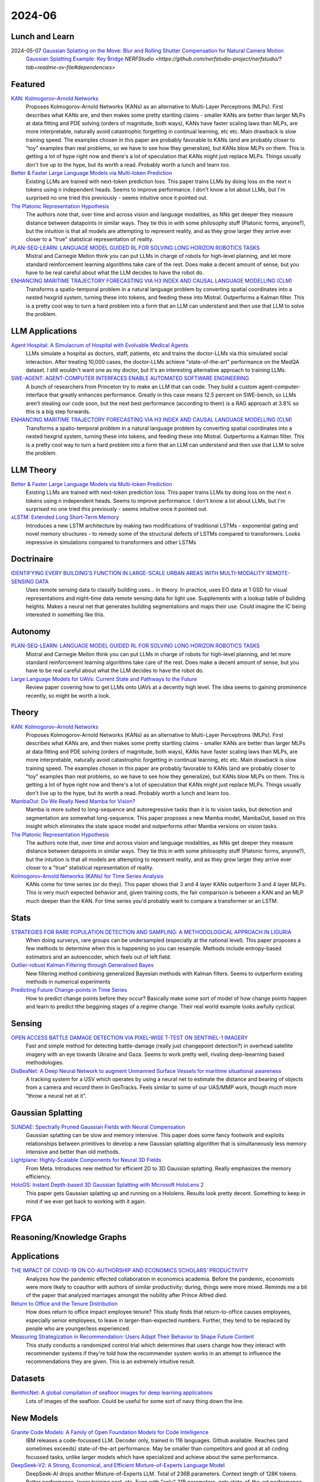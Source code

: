 2024-06
=======

Lunch and Learn
---------------
2024-05-07 `Gaussian Splatting on the Move: Blur and Rolling Shutter Compensation for Natural Camera Motion <https://arxiv.org/abs/2403.13327>`_
    `Gaussian Splatting Example: Key Bridge <https://voluma.ai/view/jack/test/baltimore>`_ `NERFStudio <https://github.com/nerfstudio-project/nerfstudio/?tab=readme-ov-file#dependencies>`

Featured
--------
`KAN: Kolmogorov–Arnold Networks <https://arxiv.org/pdf/2404.19756>`_
    Proposes Kolmogorov-Arnold Networks (KANs) as an alternative to Multi-Layer Perceptrons (MLPs).  First describes what KANs are, and then makes some pretty startling claims - smaller KANs are better than larger MLPs at data fitting and PDE solving (orders of magnitude, both ways), KANs have faster scaling laws than MLPs, are more interpretable, naturally avoid catastrophic forgetting in continual learning, etc etc.  Main drawback is slow training speed.  The examples chosen in this paper are probably favorable to KANs (and are probably closer to "toy" examples than real problems, so we have to see how they generalize), but KANs blow MLPs on them.  This is getting a lot of hype right now and there's a lot of speculation that KANs might just replace MLPs.  Things usually don't live up to the hype, but its worth a read.  Probably worth a lunch and learn too. 

`Better & Faster Large Language Models via Multi-token Prediction <https://arxiv.org/pdf/2404.19737>`_
    Existing LLMs are trained with next-token prediction loss.  This paper trains LLMs by doing loss on the next n tokens using n independent heads.  Seems to improve performance.  I don't know a lot about LLMs, but I'm surprised no one tried this previously - seems intuitive once it pointed out.

`The Platonic Representation Hypothesis <https://arxiv.org/pdf/2405.07987>`_
    The authors note that, over time and across vision and language modalities, as NNs get deeper they measure distance between datapoints in similar ways.  They tie this in with some philosophy stuff (Platonic forms, anyone?), but the intuition is that all models are attempting to represent reality, and as they grow larger they arrive ever closer to a "true" statistical representation of reality.

`PLAN-SEQ-LEARN: LANGUAGE MODEL GUIDED RL FOR SOLVING LONG HORIZON ROBOTICS TASKS <https://arxiv.org/pdf/2405.01534>`_
    Mistral and Carnegie Mellon think you can put LLMs in charge of robots for high-level planning, and let more standard reinforcement learning algorithms take care of the rest.  Does make a decent amount of sense, but you have to be real careful about what the LLM decides to have the robot do.

`ENHANCING MARITIME TRAJECTORY FORECASTING VIA H3 INDEX AND CAUSAL LANGUAGE MODELLING (CLM) <https://arxiv.org/pdf/2405.09596>`_
    Transforms a spatio-temporal problem in a natural language problem by converting spatial coordinates into a nested hexgrid system, turning these into tokens, and feeding these into Mistral. Outperforms a Kalman filter.  This is a pretty cool way to turn a hard problem into a form that an LLM can understand and then use that LLM to solve the problem.

LLM Applications
----
`Agent Hospital: A Simulacrum of Hospital with Evolvable Medical Agents <https://arxiv.org/pdf/2405.02957>`_
    LLMs simulate a hospital as doctors, staff, patients, etc and trains the doctor-LLMs via this simulated social interaction.  After treating 10,000 cases, the doctor-LLMs achieve "state-of-the-art" performance on the MedQA dataset.  I still wouldn't want one as my doctor, but it's an interesting alternative approach to training LLMs.

`SWE-AGENT: AGENT-COMPUTER INTERFACES ENABLE AUTOMATED SOFTWARE ENGINEERING <https://swe-agent.com/paper.pdf>`_
    A bunch of researchers from Princeton try to make an LLM that can code.  They build a custom agent-computer-interface that greatly enhances performance.  Greatly in this case means 12.5 percent on SWE-bench, so LLMs aren't stealing our code soon, but the next best performance (according to them) is a RAG approach at 3.8% so this is a big step forwards.
    
`ENHANCING MARITIME TRAJECTORY FORECASTING VIA H3 INDEX AND CAUSAL LANGUAGE MODELLING (CLM) <https://arxiv.org/pdf/2405.09596>`_
    Transforms a spatio-temporal problem in a natural language problem by converting spatial coordinates into a nested hexgrid system, turning these into tokens, and feeding these into Mistral. Outperforms a Kalman filter.  This is a pretty cool way to turn a hard problem into a form that an LLM can understand and then use that LLM to solve the problem.

LLM Theory
----------
`Better & Faster Large Language Models via Multi-token Prediction <https://arxiv.org/pdf/2404.19737>`_
    Existing LLMs are trained with next-token prediction loss.  This paper trains LLMs by doing loss on the next n tokens using n independent heads.  Seems to improve performance.  I don't know a lot about LLMs, but I'm surprised no one tried this previously - seems intuitive once it pointed out.

`xLSTM: Extended Long Short-Term Memory <https://arxiv.org/pdf/2405.04517>`_
    Introduces a new LSTM architecture by making two modifications of traditional LSTMs - exponential gating and novel memory structures - to remedy some of the structural defects of LSTMs compared to transformers.  Looks impressive in simulations compared to transformers and other LSTMs
    
Doctrinaire
-----------
`IDENTIFYING EVERY BUILDING’S FUNCTION IN LARGE-SCALE URBAN AREAS WITH MULTI-MODALITY REMOTE-SENSING DATA <https://arxiv.org/pdf/2405.05133>`_
    Uses remote sensing data to classify building uses... in theory.  In practice, uses EO data at 1 GSD for visual representations and night-time data remote sensing data for light use.  Supplements with a lookup table of buliding heights.  Makes a neural net that generates building segmentations and maps their use.  Could imagine the IC being interested in something like this.

Autonomy
--------
`PLAN-SEQ-LEARN: LANGUAGE MODEL GUIDED RL FOR SOLVING LONG HORIZON ROBOTICS TASKS <https://arxiv.org/pdf/2405.01534>`_
    Mistral and Carnegie Mellon think you can put LLMs in charge of robots for high-level planning, and let more standard reinforcement learning algorithms take care of the rest.  Does make a decent amount of sense, but you have to be real careful about what the LLM decides to have the robot do.

`Large Language Models for UAVs: Current State and Pathways to the Future <https://arxiv.org/pdf/2405.01745>`_
    Review paper covering how to get LLMs onto UAVs at a decently high level.  The idea seems to gaining prominence recently, so might be worth a look.

Theory
------
`KAN: Kolmogorov–Arnold Networks <https://arxiv.org/pdf/2404.19756>`_
    Proposes Kolmogorov-Arnold Networks (KANs) as an alternative to Multi-Layer Perceptrons (MLPs).  First describes what KANs are, and then makes some pretty startling claims - smaller KANs are better than larger MLPs at data fitting and PDE solving (orders of magnitude, both ways), KANs have faster scaling laws than MLPs, are more interpretable, naturally avoid catastrophic forgetting in continual learning, etc etc.  Main drawback is slow training speed.  The examples chosen in this paper are probably favorable to KANs (and are probably closer to "toy" examples than real problems, so we have to see how they generalize), but KANs blow MLPs on them.  This is getting a lot of hype right now and there's a lot of speculation that KANs might just replace MLPs.  Things usually don't live up to the hype, but its worth a read.  Probably worth a lunch and learn too. 

`MambaOut: Do We Really Need Mamba for Vision? <https://arxiv.org/pdf/2405.07992>`_
    Mamba is more suited to long-sequence and autoregressive tasks than it is to vision tasks, but detection and segmentation are somewhat long-sequence.  This paper proposes a new Mamba model, MambaOut, based on this insight which eliminates the state space model and outperforms other Mamba versions on vision tasks.

`The Platonic Representation Hypothesis <https://arxiv.org/pdf/2405.07987>`_
    The authors note that, over time and across vision and language modalities, as NNs get deeper they measure distance between datapoints in similar ways.  They tie this in with some philosophy stuff (Platonic forms, anyone?), but the intuition is that all models are attempting to represent reality, and as they grow larger they arrive ever closer to a "true" statistical representation of reality.

`Kolmogorov-Arnold Networks (KANs) for Time Series Analysis <https://arxiv.org/pdf/2405.08790>`_
    KANs come for time series (or do they).  This paper shows that 3 and 4 layer KANs outperform 3 and 4 layer MLPs.  This is very much expected behavior and, given training costs, the fair comparison is between a KAN and an MLP much deeper than the KAN.  For time series you'd probably want to compare a transformer or an LSTM.
    
Stats
-----
`STRATEGIES FOR RARE POPULATION DETECTION AND SAMPLING: A METHODOLOGICAL APPROACH IN LIGURIA <https://arxiv.org/pdf/2405.01342>`_
    When doing surverys, rare groups can be undersampled (especially at the national level).  This paper proposes a few methods to determine when this is happening so you can resample. Methods include entropy-based estimators and an autoencoder, which feels out of left field.

`Outlier-robust Kalman Filtering through Generalised Bayes <https://arxiv.org/pdf/2405.05646>`_
    New filtering method combining generalized Bayesian methods with Kalman filters.  Seems to outperform existing methods in numerical experiments

`Predicting Future Change-points in Time Series <https://arxiv.org/pdf/2405.09485>`_
    How to predict change points before they occur?  Basically make some sort of model of how change points happen and learn to predict tthe beggining stages of a regime change.  Their real world example looks awfully cyclical.

Sensing
-------
`OPEN ACCESS BATTLE DAMAGE DETECTION VIA PIXEL-WISE T-TEST ON SENTINEL-1 IMAGERY <https://arxiv.org/pdf/2405.06323>`_
    Fast and simple method for detecting battle-damage (really just changepoint detection?) in overhead satellite imagery with an eye towards Ukraine and Gaza.  Seems to work pretty well, rivaling deep-leearning based methodologies.  

`DisBeaNet: A Deep Neural Network to augment Unmanned Surface Vessels for maritime situational awareness <https://arxiv.org/pdf/2405.06149>`_
    A tracking system for a USV which operates by using a neural net to estimate the distance and bearing of objects from a camera and record them in GeoTracks.  Feels similar to some of our UAS/MMP work, though much more "throw a neural net at it".

Gaussian Splatting
------------------
`SUNDAE: Spectrally Pruned Gaussian Fields with Neural Compensation <https://arxiv.org/pdf/2405.00676>`_
    Gaussian splatting can be slow and memory intensive.  This paper does some fancy footwork and exploits relationships between primitives to develop a new Gaussian splatting algorithm that is simultaneously less memory intensive and better than old methods.

`Lightplane: Highly-Scalable Components for Neural 3D Fields <https://arxiv.org/pdf/2404.19760>`_
    From Meta.  Introduces new method for efficient 2D to 3D Gaussian splatting. Really emphasizes the memory efficiency. 

`HoloGS: Instant Depth-based 3D Gaussian Splatting with Microsoft HoloLens 2 <https://arxiv.org/pdf/2405.02005>`_
    This paper gets Gaussian splatting up and running on a Hololens.  Results look pretty decent.  Something to keep in mind if we ever get back to working with it again.

FPGA
----

Reasoning/Knowledge Graphs
--------------------------

Applications
------------
`THE IMPACT OF COVID-19 ON CO-AUTHORSHIP AND ECONOMICS SCHOLARS’ PRODUCTIVITY <https://arxiv.org/pdf/2404.18980>`_
    Analyzes how the pandemic effected collaboration in economics academia.  Before the pandemic, economists were more likely to coauthor with authors of similar productivity; during, things were more mixed. Reminds me a bit of the paper that analyzed marriages amongst the nobility after Prince Alfred died.

`Return to Office and the Tenure Distribution <https://arxiv.org/pdf/2405.04352>`_
    How does return to office impact employee tenure?   This study finds that return-to-office causes employees, especially senior employees, to leave in larger-than-expected numbers.  Further, they tend to be replaced by people who are younger/less experienced.

`Measuring Strategization in Recommendation: Users Adapt Their Behavior to Shape Future Content <https://arxiv.org/pdf/2405.05596>`_
    This study conducts a randomized control trial which determines that users change how they interact with recommender systems if they're told how the recommender system works in an attempt to influence the recommendations they are given.  This is an extremely intuitive result.

Datasets
--------
`BenthicNet: A global compilation of seafloor images for deep learning applications <https://arxiv.org/pdf/2405.05241>`_
    Lots of images of the seafloor.  Could be useful for some sort of navy thing down the line.

New Models
----------
`Granite Code Models: A Family of Open Foundation Models for Code Intelligence <https://arxiv.org/pdf/2405.04324>`_
    IBM releases a code-focussed LLM.  Decoder only, trained in 116 languages.  Github available.  Reaches (and sometimes exceeds) state-of-the-art performance.  May be smaller than competitors and good at all coding focussed tasks, unlike larger models which have specialized and achieve about the same performance.  

`DeepSeek-V2: A Strong, Economical, and Efficient Mixture-of-Experts Language Model <https://arxiv.org/pdf/2405.04434>`_
    DeepSeek-AI drops another Mixture-of-Experts LLM.  Total of 236B parameters.  Context length of 128K tokens.  Better performance, lower training cost, etc.  Even with "only" 21B parameters, gets state-of-the-art performance amongst open-source models.  

`Grounding DINO 1.5: Advance the “Edge” of Open-Set Object Detection <https://arxiv.org/pdf/2405.10300>`_
    A new suite of Grounding DINO models which do more or less the same thing as the old one (detect object given language prompts) but comes in two flavors, one of which is better and one of which is faster.

`Gemini 1.5: Unlocking multimodal understanding across millions of tokens of context <https://storage.googleapis.com/deepmind-media/gemini/gemini_v1_5_report.pdf>`_
    Google has released Gemini 1.5.  The lab report they released is 150 pages long so I'm not reading it, but it's probably suitably impressive.

`Chameleon: Mixed-Modal Early-Fusion Foundation Models <https://arxiv.org/pdf/2405.09818>`_
    Meta released an arxiv paper detailing Chameleon, a "family of early-fusion token-based mixed-modal models capable of understanding and generating images and text in any arbitrary sequence."  The multimodal aspect is pretty cool. The archive paper is dated to May 16th, 2024, but there's a blog post from July 2023 about it so idk if this is new or not.